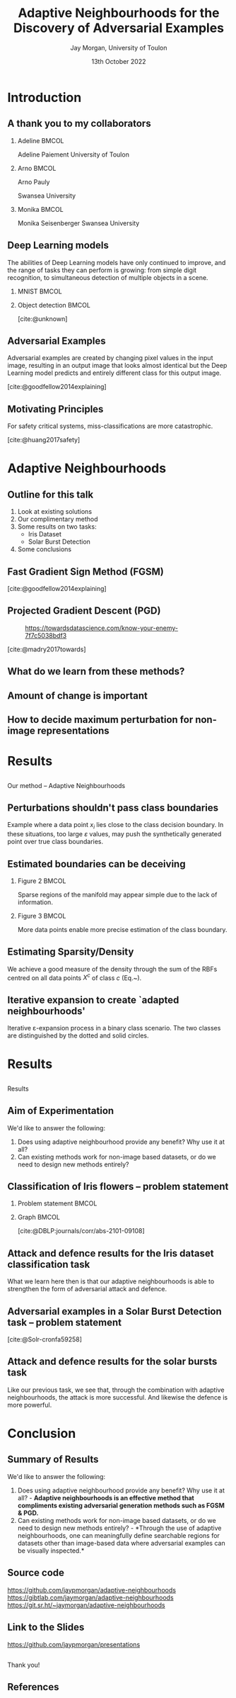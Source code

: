 #+title: Adaptive Neighbourhoods for the Discovery of Adversarial Examples
#+author: Jay Morgan, University of Toulon
#+email: jay.morgan@univ-tln.fr
#+date: 13th October 2022
#+startup: beamer
#+options: H:2 toc:nil
#+latex_header: \usepackage{tikz}
#+latex_header: \usepackage{tabularx,booktabs,multirow,adjustbox}
#+latex_header: \usefonttheme{serif}
#+latex_class: beamer
#+latex_class_options: [smaller]
#+BIBLIOGRAPHY: ./references.bib
#+COLUMNS: %40ITEM %10BEAMER_env(Env) %9BEAMER_envargs(Env Args) %4BEAMER_col(Col) %10BEAMER_extra(Extra)

#+begin_comment
Hello, and welcome everyone to my talk entitled 'Adaptive Neighbourhoods for the
discovery of adversarial examples'. Now, the pertinent question is 'what are Adaptive
Neighbourhoods'. This is a very good question, which I'd have hoped to answer by end
of this talk. 
#+end_comment

* Introduction

** A thank you to my collaborators

#+begin_comment
But before I begin answering this question, I would like to thank my collaborators on
this project - some of whom are in the audience today - as this work would not be
possible without.
#+end_comment

*** Adeline                                                           :BMCOL:
:PROPERTIES:
:BEAMER_col: 0.3
:END:
#+ATTR_LATEX: :width 0.7\textwidth
[[file:images/Adeline-Paiement.jpg]]

#+begin_center
Adeline Paiement
University of Toulon
#+end_center

*** Arno                                                              :BMCOL:
:PROPERTIES:
:BEAMER_col: 0.3
:END:
#+ATTR_LATEX: :width 0.7\textwidth
[[file:images/Arno-Pauly.jpg]]

#+begin_center
Arno Pauly

Swansea University
#+end_center

*** Monika                                                            :BMCOL:
:PROPERTIES:
:BEAMER_col: 0.3
:END:
#+ATTR_LATEX: :width 0.7\textwidth
[[file:images/Monika-Seisenberger.jpg]]

#+begin_center
Monika Seisenberger
Swansea University
#+end_center

** Deep Learning models

#+begin_comment
It would be preaching to the choir to discuss the revolution undergone in the space
of Machine Learning & Deep Learning. These algorithms which, only 20-30 years ago
were able to detect a series of hand drawn numbers with relatively few errors, have
evolved to the point where they have become a proverbial hammer where everything is a
nail. There is no shortage of questions to which someone will answer with 'AI?'.
#+end_comment

The abilities of Deep Learning models have only continued to improve, and the range
of tasks they can perform is growing: from simple digit recognition, to simultaneous
detection of multiple objects in a scene.

*** MNIST                                                             :BMCOL:
:PROPERTIES:
:BEAMER_col: 0.3
:END:

[[file:images/mnist.png]]

*** Object detection                                                  :BMCOL:
:PROPERTIES:
:BEAMER_col: 0.7
:END:

#+ATTR_LATEX: :width 0.9\textwidth

[[file:images/Object-detection-in-a-dense-scene.jpg]]
[cite:@unknown]

** Adversarial Examples

#+begin_comment
But while we could praise the abilities of Deep Learning, we are also very aware of
their metaphorical blind-spots or optical illusions. For example, to us in the
audience, hopefully all humans, in both the input and output image we see a
panda. But, for the Deep Learning powered robots among us, we might see a very
different mammal in the output, a gibbon. This, we call an adversarial example, a
'catastrophic' miss-classification resulting from a small perturbation or change to
the input.

For us, the human, the reason for this may not be immediately clear, they look
exactly the same. But let's not reject Deep Learning entirely because of this
deficiency. Indeed, our optical systems are also subject to some very strange optical
illusions as well.
#+end_comment

Adversarial examples are created by changing pixel values in the input image,
resulting in an output image that looks almost identical but the Deep Learning model
predicts and entirely different class for this output image.

[[file:images/fgsm_panda_image.png]]
[cite:@goodfellow2014explaining]

** Motivating Principles

For safety critical systems, miss-classifications are more catastrophic.

#+begin_comment
It is not so much a catastrophy when we label a panda as a gibbon, but if Deep
Learning is going to be used in pretty much every applicable setting, including those
that are safety critical, well, the potential implications are more severe. In this
example we have an image of various street signs that an fully-automatic vehicle may
use for guidance. Here we see that through a very small number of changes to these
pixels, the classification has changed to something that could prove to be deadly.

For Deep Learning to more useful, we will want to elucidate the presence of these
adversarial examples.
#+end_comment

[[file:images/signs.png]]
[cite:@huang2017safety]

* Adaptive Neighbourhoods

** Outline for this talk

#+begin_comment
So in today's talk, I will begin by briefly looking at existing solutions for detecting and
defending against adversarial examples. After this, I will explain our method,
Adaptive Neighbourhoods, and how it can contribute to this goal, and also
demonstrating some empirical results on two example tasks. Finally, we end with some
concluding remarks.
#+end_comment

1. Look at existing solutions
2. Our complimentary method
3. Some results on two tasks:
   - Iris Dataset
   - Solar Burst Detection
4. Some conclusions

** Fast Gradient Sign Method (FGSM)

#+begin_comment
One principle method, we have already seen today: the Fast Gradient Sign Method or
FGSM for short. This method works by moving the pixel values of the image in a way that
increases the model's loss. These perturbations are chosen by inspecting the
gradient of the model's loss with respect to the input image, taking the signs of
these gradients and bounding the amount of perturbation by a suitably small number,
such as in this case by multiplying the perturbation by 0.007. The result is an
adversarial example.
#+end_comment

[[file:images/fgsm_panda_image.png]]
[cite:@goodfellow2014explaining]

** Projected Gradient Descent (PGD)

#+begin_comment
This FGSM method was then further developed into the Projected Gradient Descent
method or PGD, where multiple small steps are taken in the direction that will
decrease the loss for an incorrect class. Like FGSM, the perturbations are bounded by
a preconceived small number. This small number defines the size of the $L_2$ ball in
this example.
#+end_comment
#+CAPTION: https://towardsdatascience.com/know-your-enemy-7f7c5038bdf3
#+ATTR_LATEX: :width 0.5\textwidth
[[file:images/projected-gradient-descent.png]]

[cite:@madry2017towards]

** What do we learn from these methods?

#+begin_comment
In the interest of time, I will leave us with just these two methods, but sufficed
to say, that when it comes to many white-box methods for creating adversarial
examples, there is a consistent theme. That being a 'suitably-small' value to perturb
the image by. In this diagram, we are referring to the $r$ value, the maximum amount
of perturbation that can be applied. This $r$ therefore defines a region upon which
an adversarial example can be found.
#+end_comment

#+ATTR_LATEX: :width 0.5\textwidth
[[file:images/perturbation.png]]

** Amount of change is important

#+begin_comment
Certainly, this suitably small value, the maximum amount of perturbation, is
important.

Here we have an image where on the top row our maximum amount of perturbation is 0.2
and we can see that the image of a 3 is somewhat change. Indeed the classification of
3 is made to be a 0 by the Deep Learning model. The larger the maximum perturbation
as shown on the lower rows, the more like noise the image becomes.

The larger this value gets, the less like the original image the adversarial example
becomes. One could ask, at what point does a 3 no longer look like a 3, even too the
human. At that point, one could suppose, we have perturbed the image too much.
#+end_comment

[[file:images/eos.png]]

** How to decide maximum perturbation for non-image representations

#+begin_comment
In this example of measurements of 3 types of flowers, it is possible to perturb or
'push' any data point past any true class boundaries from one type of flower into
another type of flower.

While for images, it is trivial to look at the potential adversarial example and
see that it still looks likes a panda and still looks like a number 3 despite any
modification to the image, for non-image data, may I ask you how much perturbation
can I apply to each data point before I've changed the data point too much?

Here we expose the problem with 'suitably-small', how small should small be? For
non-image datasets it is difficult to say exactly what that small amount of
perturbation should be, as there can be areas where we don't know if we're passing
any true class boundary.
#+end_comment

#+ATTR_LATEX: :width 0.7\textwidth
[[file:images/iris.png]]

* Results

** 
:PROPERTIES:
:BEAMER_OPT: plain,c
:END:

#+begin_center
\vspace{1em}\Huge Our method -- Adaptive Neighbourhoods
#+end_center

** Perturbations shouldn't pass class boundaries

#+begin_comment
To answer the question of how small is suitably-small, we must reiterate
firstly that any perturbation to a data point such as $x_i$ here should not pass any
true class boundary. If we did so, we could find what we think is an adversarial
example, but is in actual fact a true change of class as a result of our
perturbation, or change to $x_i$.
#+end_comment

\begin{figure}
    \centering
    \begin{tikzpicture}[scale=1.3]
        \draw [very thick,dotted] (-2,1.2) .. controls (0.8, 0.8) and (0.8,0) .. (2,-1.5);
        \filldraw [gray] (-0.2,-0.2) circle (3pt);
        \draw [->] (-0.5,-0.5) -- (0.6,0.6);
        \draw [->] (-0.5,-0.5) -- (-1,-1);
        \draw [thick] (-0.2,-0.2) circle (35pt);
        
        \node at (-0.05,-0.55) {$x_i$};
        \node at (-1.7, -0.2) {$\varepsilon$};
        \node[align=center] at (2.8, -0.5) {True class \\ boundary};
    \end{tikzpicture}
    \label{fig:complexity}
\end{figure}

#+begin_center
\vspace{2em}
Example where a data point $x_i$ lies close to the class decision boundary. In these
situations, too large $\varepsilon$ values, may push the synthetically generated
point over true class boundaries.
#+end_center

** Estimated boundaries can be deceiving

#+begin_comment
Secondly, when we do attempt to estimate how close or far away these true class
boundaries could be, we may be very wrong due to the amount of information we
currently have. In this example on the left, we have only two data points from two
classes. Any self-respecting person may then put the class boundary slap-bang centre
between these two classes. But, if we were to sample or get more data, we may find
that our initial assumptions were wrong, and that the true class boundary is indeed
more complicated.

So sparse amounts of information presents trust issues with our estimations of the
class boundaries.
#+end_comment

*** Figure 2                                                          :BMCOL:
:PROPERTIES:
:BEAMER_col: 0.5
:END:

\begin{figure}
    \centering
    \begin{tikzpicture}[scale=1.3]
	% nodes
	\draw (-1,0) circle (3pt);
	\filldraw [gray] (1,0) circle (3pt);

	%lines
	\draw (0, 1) -- (0,-1);
	\draw [dotted] (-0.9,1) -- (-0.9,-1);
	\draw [dotted] ( 0.9,1) -- ( 0.9,-1);
    \end{tikzpicture}
    \label{fig:density_a}
\end{figure}

#+begin_center
\vspace{2em}Sparse regions of the manifold may appear simple due to the lack of information.
#+end_center

*** Figure 3                                                          :BMCOL:
:PROPERTIES:
:BEAMER_col: 0.5
:END:

\begin{figure}
    \centering
    \begin{tikzpicture}[scale=1.3]
	% nodes
	\draw (-1,0) circle (3pt);
	\draw (0.5,0.9) circle (3pt);
	\draw (0.5,-0.9) circle (3pt);
	\filldraw [gray] (1,0) circle (3pt);

	%lines
	\draw (0.9, 1) .. controls (0.5,0) .. (0.9,-1);
	\draw [dotted] (1.1, 1) .. controls (0.7,0) .. (1.1,-1);
	\draw [dotted] (0.7, 1) .. controls (0.3,0) .. (0.7,-1);
    \end{tikzpicture}
    \label{fig:density_b}
\end{figure}


#+begin_center
\vspace{2em}More data points enable more precise estimation of the class boundary.
#+end_center

** Estimating Sparsity/Density

#+begin_comment
To estimate the relative sparsity or density of sampling, we then use a radial basis
function centred on each point and measure the distance between this point and all
other points of the same class. Our estimation of density at a single point is the
sum of these kernels.

If the sum is larger, then we have lots of information about a particular class in
this area near $x$. So we can be more confident about what we can estimate about this
classes boundary.
#+end_comment

\begin{equation}
    \varphi(x; \overline{x}) =  \frac{1}{\sqrt{1 + (\varepsilon r)^2}},\; \text{where}\; r = \parallel \overline{x} - x \parallel
    \label{eq:rbf}
\end{equation}

\vspace{2em}

We achieve a good measure of the density through the sum of the RBFs centred on all
data points $X^c$ of class $c$ (Eq.~\ref{eq:density}).

\vspace{2em}

\begin{equation}
    \rho_c(x) = \sum_{x_j \in X^c} \varphi(x; x_j)
    \label{eq:density}
\end{equation}

** Iterative expansion to create `adapted neighbourhoods'

#+begin_comment
Once we have measured the density with which to estimate class boundaries, we can
create our neighbourhoods to search for adversarial examples.

This iterative expansion of neighbourhoods should stop when it touches the
neighbourhood of a different class, and it's expansion should be tempered by the
sparsity of information in that area. So for each iteration we increase the size of
neighbourhood for each data point, this step size is smaller in areas where we have
less samples of data, and we stop iterating when the neighbourhood touches that of another
class.

When we perform this iteration for every data point simultaneously, we will have a
neighbourhood size that is different for each data point, we have a set of adapted
neighbourhoods for our data, hence the title of our method adaptive neighbourhoods.
#+end_comment

\begin{figure}
    \centering
    \begin{tikzpicture}[scale=.8]
        \draw (0.4,0) node {$x_1$};
        \draw[dashed] (0,0) circle (1.0cm);
        \draw[dashed] (0,0) circle (1.45cm);
        \draw[thick,dotted] (0,0) circle (1.75cm);
        
        \draw[->]        (0.1,0) -- (-1.0,0) node[below,midway] {$\varepsilon_1$};
        \draw[->] (-1.0,0) -- (-1.45,0) node[below,midway] {};
        \draw[->] (-1.5,0) -- (-1.75,0) node[below,midway] {};
        \draw[thick, ->] (0.1,0) -- (-0.5,1.75) node[anchor=south] {$\varepsilon$};
        
        \draw (2.57,1) node {$x_2$};
        \draw[thick] (2.57,1) circle (1.0cm);
        
        \draw (2,-0.4) node {$x_3$};
        \draw[thick,dotted] (2,-0.4) circle (0.5cm);
    \end{tikzpicture}
\label{fig:e_expansion}
\end{figure}

#+begin_center
\vspace{2em}Iterative \varepsilon-expansion process in a binary class scenario. The
two classes are distinguished by the dotted and solid circles.\vspace{1em}
#+end_center

\begin{equation*}
    \Delta\varepsilon_i^n=e^{-\rho_{c(i)}(x_i) \cdot n}
    \label{eq:step}
\end{equation*}

* Results

** 
:PROPERTIES:
:BEAMER_OPT: plain,c
:END:

#+begin_center
\vspace{1em}\Huge Results
#+end_center

#+begin_comment
Using this method, I would like to illustrate it's contribution to existing
adversarial generation methods.
#+end_comment

** Aim of Experimentation

We'd like to answer the following:
1. Does using adaptive neighbourhood provide any benefit? Why use it at all?
2. Can existing methods work for non-image based datasets, or do we need to design
   new methods entirely?
   



** Classification of Iris flowers -- problem statement

#+begin_comment
Firstly, we have a very simple task. The classification of Iris flower types, using
the measurement of the petal and sepal. On the right, we see we have generated
neighbourhoods for which adversarial examples can be searched within. Notice that in
dense regions of single classes, the neighbourhoods are larger, but in sparse
regions, we can be less sure of the class boundaries and as such the generated
neighbourhoods are small.
#+end_comment

*** Problem statement                                                 :BMCOL:
:PROPERTIES:
:BEAMER_col: 0.3
:END:

#+ATTR_ORG: :width 200px
#+ATTR_LATEX: :width 1.0\textwidth
[[file:images/Petal-sepal.jpg]]

*** Graph                                                             :BMCOL:
:PROPERTIES:
:BEAMER_col: 0.7
:END:

#+ATTR_ORG: :width 200px
\begin{figure}
    \centering
    \includegraphics[width=\textwidth]{images/iris-eps.png}
    \label{fig:iris}
\end{figure}

[cite:@DBLP:journals/corr/abs-2101-09108]

** Attack and defence results for the Iris dataset classification task

#+begin_comment
When we replace the notion of suitably small in FGSM and PGD with our adapted
neighbourhoods, AN for short. We have a lot of numbers that I wouldn't expect you to
understand at a glance.

But there are two primary patterns to these numbers that I would like to point
out. The first is that by combining, say FGSM with adaptive neighbourhoods, the
attacks or generation of adversarial examples is much stronger. We are able to further
reduce accuracy of the model thanks to adapted size of neighbourhoods. Secondly, when
using adaptive neighbourhoods with FGSM and PGD, we are also able to improve the
defence.
#+end_comment

\begin{table}
\centering
\begin{adjustbox}{center}
\resizebox{\textwidth}{!}{\begin{tabular}[t]{cccccc}
\toprule
\multicolumn{2}{c}{ } & \multicolumn{4}{c}{Attack} \\
\cmidrule(l{3pt}r{3pt}){3-6}
Defence & None & FGSM & PGD & FGSM+AN & PGD+AN\\
\midrule
None & 0.9745 (0.0413) & \textcolor{red}{0.9278 (0.0618)} & 0.8572 (0.1036) & \textcolor{red}{0.7764 (0.0813)} & 0.8461 (0.0968)\\
FGSM & 0.9811 (0.0396) & 0.9408 (0.0757) & 0.8468 (0.1080) & 0.7873 (0.0785) & 0.8448 (0.0698)\\
PGD & 0.9867 (0.0400) & 0.9462 (0.0740) & 0.8680 (0.0740) & 0.8508 (0.0746) & 0.8759 (0.0823)\\
\midrule
Random+AN & 0.9936 (0.0193) & 0.9272 (0.0620) & 0.8274 (0.0918) & 0.7935 (0.0822) & 0.8454 (0.0864)\\
FGSM+AN & 0.9936 (0.0193) & \textcolor{red}{0.9406 (0.0745)} & 0.8420 (0.0987) & \textcolor{red}{0.8140 (0.1085)} & 0.8588 (0.1157)\\
PGD+AN & 0.9936 (0.0193) & 0.9472 (0.0642) & 0.9472 (0.0642) & 0.8679 (0.0899) & 0.8753 (0.0864)\\
\bottomrule
\end{tabular}}
\end{adjustbox}
\end{table}

#+begin_center
What we learn here then is that our adaptive neighbourhoods is able to strengthen the
form of adversarial attack and defence.
#+end_center

** Adversarial examples in a Solar Burst Detection task -- problem statement

#+begin_comment
Our second set of results we will look at today, is from the detection of solar
bursts. Put simply, a solar burst is the ejection of plasma from our sun that
interacts with solar winds that emits of sound due to friction. This sound can be
heard from earth and visualised in this image format. There is a pretty distinctive
pattern to these solar bursts, which we wish to automatically detect.

In this example, we have the true solar burst in the left column in red. And we have
the model predictions in the right-hand column in blue. Without any perturbations, the
model is able to localise the burst. When we apply perturbation with PGD, FGSM, or another
method designed for object detection DAG, we see we are very easily able to create
many false detections.
#+end_comment

\begin{figure}[t]
\centering
\resizebox{0.55\textwidth}{!}{\input{./images/adversarial_example}}
\label{fig:adv_example}
\end{figure}
[cite:@Solr-cronfa59258]

** Attack and defence results for the solar bursts task

#+begin_comment
Once again by combining adaptive neighbourhoods with these forms of adversarial
attacks, and we get another large array of numbers, within which a pattern emerges.

Like our previous task, we see that, through the combination with adaptive
neighbourhoods, the attack is more successful. And likewise the defence is more
powerful.

This reiterates the pattern we saw with the previous results.
#+end_comment

\begin{table}
\centering
\begin{adjustbox}{center}
\resizebox{\textwidth}{!}{\begin{tabular}[t]{rccccccc}
\toprule
\multicolumn{2}{c}{ } & \multicolumn{6}{c}{Attack} \\
\cmidrule(l{3pt}r{3pt}){3-8}
Defence & None & FGSM & FGSM+AN & PGD & PGD+AN & DAG & DAG+AN\\
\midrule
None & 0.568 & \textcolor{red}{0.539} & \textcolor{red}{0.486} & 0.198 & 0.105 & 0.399 & 0.251\\
FGSM & 0.463 & \textcolor{red}{0.458} & 0.178 & 0.013 & 0.012 & 0.055 & 0.028\\
FGSM+AN & 0.480 & \textcolor{red}{0.465} & 0.462 & 0.007 & 0.007 & 0.043 & 0.023\\
PGD & 0.421 & 0.425 & 0.379 & 0.391 & 0.359 & 0.378 & 0.259\\
PGD+AN & 0.364 & 0.359 & 0.330 & 0.339 & 0.324 & 0.330 & 0.212\\
\bottomrule
\end{tabular}}
\end{adjustbox}
\end{table}

#+begin_center
Like our previous task, we see that, through the combination with adaptive
neighbourhoods, the attack is more successful. And likewise the defence is more
powerful.
#+end_center

* Conclusion

** Summary of Results

#+begin_comment
So in summary what we see is adversarial example generation methods such as FGSM &
PGD can benefit from the adaptive neighbourhoods algorithm. Secondly, thanks to
adaptive neighbourhoods, we can meaningfully create adversarial examples for
non-image based data, enabling the use of these adversarial attacks for other tasks.
#+end_comment


We'd like to answer the following:
1. Does using adaptive neighbourhood provide any benefit? Why use it at all? -
   *Adaptive neighbourhoods is an effective method that compliments existing adversarial generation methods such as FGSM & PGD.*
2. Can existing methods work for non-image based datasets, or do we need to design
   new methods entirely? - *Through the use of adaptive neighbourhoods, one can
   meaningfully define searchable regions for datasets other than image-based data
   where adversarial examples can be visually inspected.*

** Source code

#+begin_comment
Before I conclude my talk, I would like to point out that I've made this work
available on three mirrors: github, gitlab, and source hut; where you can find the
source code and API to generate adapted neighbourhoods for your own datasets.

Some more work needs to be done in making this iterative version of algorithm quicker
to run, but nevertheless, it is available to use now.
#+end_comment

#+ATTR_LATEX: :width 0.8\textwidth
[[file:images/github-repo.png]]

#+begin_center
\url{https://github.com/jaypmorgan/adaptive-neighbourhoods}
\url{https://gibtlab.com/jaymorgan/adaptive-neighbourhoods}
\url{https://git.sr.ht/~jaymorgan/adaptive-neighbourhoods}
#+end_center

** Link to the Slides

#+begin_comment
Also, the presentation and source code to build it, is freely available online, you can find
it using this link to github.
#+end_comment

#+ATTR_LATEX: :width 1.0\textwidth
[[file:images/presentations.png]]

#+begin_center
\url{https://github.com/jaypmorgan/presentations}
#+end_center

** 
:PROPERTIES:
:BEAMER_OPT: plain,c
:END:

#+begin_comment
Finally, I would like to say a thank you to everyone for attending my talk today, and
I would be happy to answer any questions you might have!
#+end_comment

#+begin_center
\vspace{1em}\Huge Thank you!
#+end_center

** References

#+print_bibliography:
